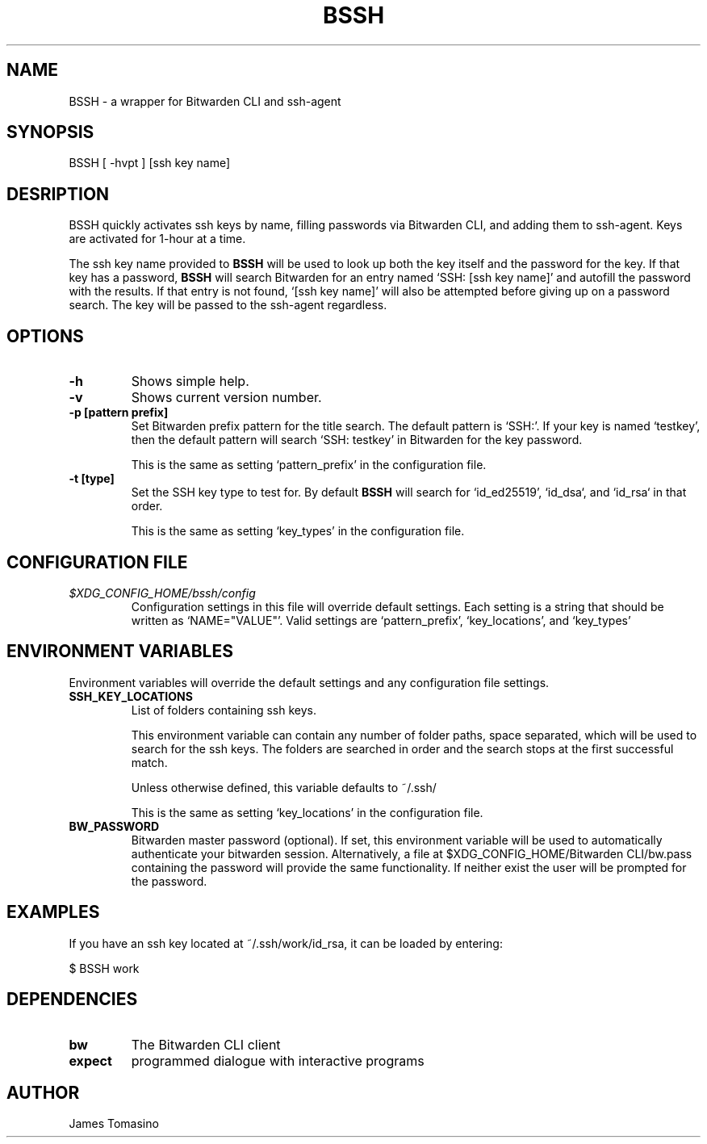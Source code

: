 .TH BSSH 1 "10 Mar 2023" "version 2023.03.10"

.SH NAME
BSSH \- a wrapper for Bitwarden CLI and ssh-agent

.SH SYNOPSIS
BSSH [ -hvpt ] [ssh key name]

.SH DESRIPTION
BSSH quickly activates ssh keys by name, filling passwords via Bitwarden CLI, and
adding them to ssh-agent. Keys are activated for 1-hour at a time.

The ssh key name provided to
.B BSSH
will be used to look up both the key itself and the password for the key. If
that key has a password,
.B BSSH
will search Bitwarden for an entry named `SSH: [ssh key name]' and autofill the
password with the results. If that entry is not found, `[ssh key name]' will
also be attempted before giving up on a password search. The key will be passed
to the ssh-agent regardless.

.SH OPTIONS
.TP
.B -h
Shows simple help.
.TP
.B -v
Shows current version number.
.TP
.B -p [pattern prefix]
Set Bitwarden prefix pattern for the title search. The default pattern is
`SSH:'. If your key is named `testkey', then the default pattern will search
`SSH: testkey' in Bitwarden for the key password.

This is the same as setting `pattern_prefix' in the configuration file.
.TP
.B -t [type]
Set the SSH key type to test for. By default
.B BSSH
will search for `id_ed25519', `id_dsa`, and `id_rsa` in that order.

This is the same as setting `key_types' in the configuration file.

.SH CONFIGURATION FILE
.TP
.I $XDG_CONFIG_HOME/bssh/config
Configuration settings in this file will override default settings. Each
setting is a string that should be written as `NAME="VALUE"'. Valid settings
are `pattern_prefix', `key_locations', and `key_types'

.SH ENVIRONMENT VARIABLES
Environment variables will override the default settings and any configuration
file settings.
.TP
.B SSH_KEY_LOCATIONS
List of folders containing ssh keys.

This environment variable can contain any number of folder paths, space
separated, which will be used to search for the ssh keys. The folders are
searched in order and the search stops at the first successful match.

Unless otherwise defined, this variable defaults to ~/.ssh/

This is the same as setting `key_locations' in the configuration file.
.TP
.B BW_PASSWORD
Bitwarden master password (optional). If set, this environment variable will be
used to automatically authenticate your bitwarden session. Alternatively,
a file at $XDG_CONFIG_HOME/Bitwarden CLI/bw.pass containing the password will
provide the same functionality. If neither exist the user will be prompted for
the password.

.SH EXAMPLES
If you have an ssh key located at ~/.ssh/work/id_rsa, it can be loaded by
entering:

$ BSSH work

.SH DEPENDENCIES
.TP
.B bw
The Bitwarden CLI client
.TP
.B expect
programmed dialogue with interactive programs

.SH AUTHOR
James Tomasino

